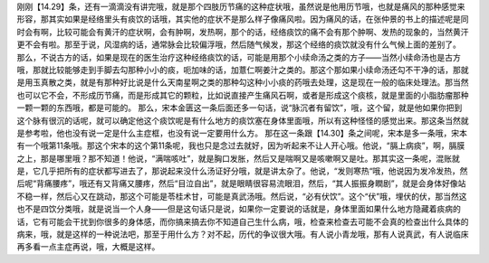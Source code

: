 刚刚【14.29】条，还有一滴滴没有讲完哦，就是那个四肢历节痛的这种症状哦，虽然说是他用历节哦，也就是痛风的那种感觉来形容，那其实如果是经络里头有痰饮的话哦，其实他的症状不是那么样子像痛风啦。因为痛风的话，在张仲景的书上的描述呢是同时会有啊，比较可能会有黄汗的症状啊，会有肿啊，发热啊，那个的话，经络痰饮的痛不会有那个肿啊、发热的现象的，当然黄汗更不会有啦。那至于说，风湿病的话，通常脉会比较偏浮哦，然后随气候发，那这个经络的痰饮就没有什么气候上面的差别了。
那么，不说古方的话，如果是现在的医生治疗这种经络痰饮的话，可能是用那个小续命汤之类的方子——当然小续命汤也是古方哦，那就比较能够走到手脚去勾那种小小的痰，呃加味的话，加薏仁啊姜汁之类的。那这个那如果小续命汤还勾不干净的话，那就是用玉真散之类，就是有那种好比说是什么天南星啊之类的那种勾这种小小痰的药哦去处理，这是现在一般的临床处理法。那当然也可以它不会，不形成历节痛，而是形成其它的颗粒，比如说直接产生痛风石啊，或者是形成这个痰核，就是里面的小脂肪瘤那种一颗一颗的东西哦，都是可能的。
那么，宋本金匮这一条后面还多一句话，说“脉沉者有留饮”，哦，这个留，就是他如果你把到这个脉有很沉的话呢，就可以确定他这个痰饮呢是有什么地方的痰饮塞在身体里面哦，所以有这种怪怪的感觉出来。那这条当然就是参考啦，他也没有说一定是什么主症框，也没有说一定要用什么方。
那在这一条跟【14.30】条之间呢，宋本是多一条哦，宋本有一个哦第11条哦。那这个宋本的这个第11条呢，我也只是念过去就好，因为听起来不让人开心哦。他说，“膈上病痰”，啊，膈膜之上，那是哪里哦？那不知道！他说，“满喘咳吐”，就是胸口发胀，然后又是喘啊又是咳嗽啊又是吐。那其实这一条呢，混账就是，它几乎把所有的症状都写进去了，那说起来没什么汤证好分哦，就是讲太杂了。他说，“发则寒热“哦，他说因为发冷发热，然后呢“背痛腰疼”，哦还有又背痛又腰疼，然后“目泣自出”，就是眼睛很容易流眼泪，然后，“其人振振身瞤剧”，就是会身体好像站不稳一样，然后心又在跳动，那这个可能是苓桂术甘，可能是真武汤哦。然后说，“必有伏饮”。这个“伏”哦，埋伏的伏，那当然这也不是四饮分类哦，就是说当一个人身——但是这句话只是说，如果你一定要说的话就是，身体里面如果什么地方隐藏着痰病的话，它有可能会干扰到你很多的身体感，而你搞来搞去你不知道自己生什么病，哦，检查来检查去可能不会真的检查出什么具体的病来，哦，就是这样的一种说法吧，那至于用什么方？对不起，历代的争议很大哦。有人说小青龙哦，那有人说真武，有人说临床再多看一点主症再说，哦，大概是这样。
